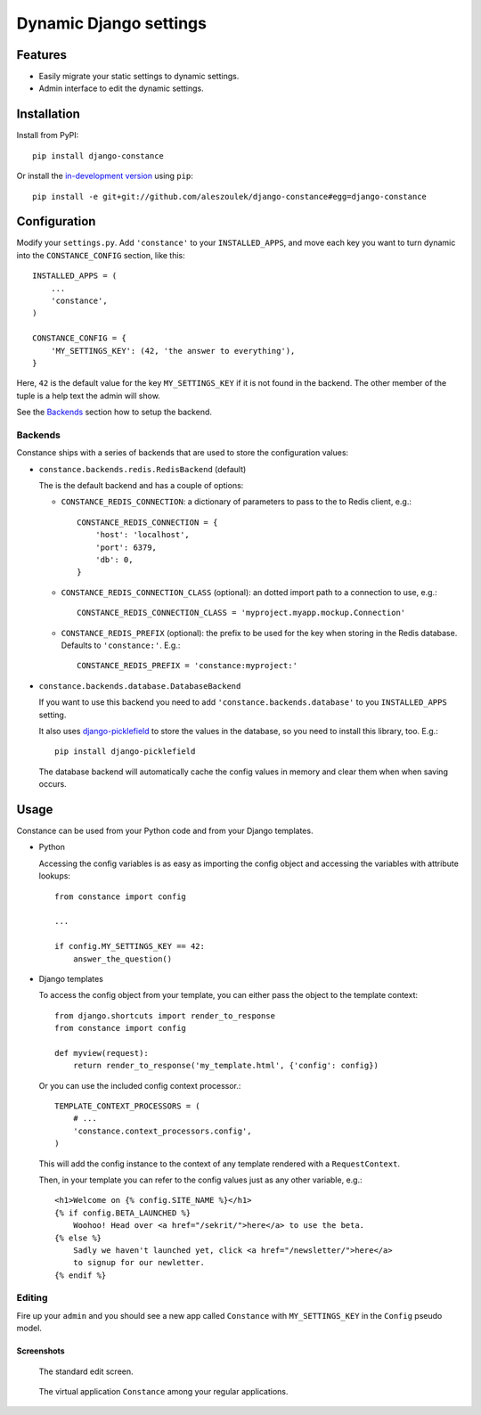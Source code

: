 Dynamic Django settings
=======================

Features
--------

* Easily migrate your static settings to dynamic settings.
* Admin interface to edit the dynamic settings.

Installation
------------

Install from PyPI::

    pip install django-constance

Or install the `in-development version`_ using ``pip``::

    pip install -e git+git://github.com/aleszoulek/django-constance#egg=django-constance

.. _`in-development version`: https://github.com/aleszoulek/django-constance/tarball/master#egg=django-constance-dev

Configuration
-------------

Modify your ``settings.py``. Add ``'constance'`` to your ``INSTALLED_APPS``,
and move each key you want to turn dynamic into the ``CONSTANCE_CONFIG``
section, like this::

    INSTALLED_APPS = (
        ...
        'constance',
    )

    CONSTANCE_CONFIG = {
        'MY_SETTINGS_KEY': (42, 'the answer to everything'),
    }

Here, ``42`` is the default value for the key ``MY_SETTINGS_KEY`` if it is
not found in the backend. The other member of the tuple is a help text the
admin will show.

See the `Backends`_ section how to setup the backend.

Backends
~~~~~~~~

Constance ships with a series of backends that are used to store the
configuration values:

* ``constance.backends.redis.RedisBackend`` (default)

  The is the default backend and has a couple of options:

  * ``CONSTANCE_REDIS_CONNECTION``: a dictionary of parameters to pass to
    the to Redis client, e.g.::

        CONSTANCE_REDIS_CONNECTION = {
            'host': 'localhost',
            'port': 6379,
            'db': 0,
        }

  * ``CONSTANCE_REDIS_CONNECTION_CLASS`` (optional): an dotted import
    path to a connection to use, e.g.::

        CONSTANCE_REDIS_CONNECTION_CLASS = 'myproject.myapp.mockup.Connection'

  * ``CONSTANCE_REDIS_PREFIX`` (optional): the prefix to be used for the
    key when storing in the Redis database. Defaults to ``'constance:'``.
    E.g.::

        CONSTANCE_REDIS_PREFIX = 'constance:myproject:'

* ``constance.backends.database.DatabaseBackend``

  If you want to use this backend you need to add
  ``'constance.backends.database'`` to you ``INSTALLED_APPS`` setting.

  It also uses `django-picklefield`_ to store the values in the database, so
  you need to install this library, too. E.g.::

    pip install django-picklefield

  The database backend will automatically cache the config values in memory
  and clear them when when saving occurs.

.. _django-picklefield: http://pypi.python.org/pypi/django-picklefield/

Usage
-----

Constance can be used from your Python code and from your Django templates.

* Python

  Accessing the config variables is as easy as importing the config
  object and accessing the variables with attribute lookups::

    from constance import config

    ...

    if config.MY_SETTINGS_KEY == 42:
        answer_the_question()

* Django templates

  To access the config object from your template, you can either
  pass the object to the template context::

    from django.shortcuts import render_to_response
    from constance import config

    def myview(request):
        return render_to_response('my_template.html', {'config': config})

  Or you can use the included config context processor.::

    TEMPLATE_CONTEXT_PROCESSORS = (
        # ...
        'constance.context_processors.config',
    )

  This will add the config instance to the context of any template
  rendered with a ``RequestContext``.

  Then, in your template you can refer to the config values just as
  any other variable, e.g.::

    <h1>Welcome on {% config.SITE_NAME %}</h1>
    {% if config.BETA_LAUNCHED %}
        Woohoo! Head over <a href="/sekrit/">here</a> to use the beta.
    {% else %}
        Sadly we haven't launched yet, click <a href="/newsletter/">here</a>
        to signup for our newletter.
    {% endif %}

Editing
~~~~~~~

Fire up your ``admin`` and you should see a new app called ``Constance``
with ``MY_SETTINGS_KEY`` in the ``Config`` pseudo model.

Screenshots
^^^^^^^^^^^

.. figure:: https://github.com/aleszoulek/django-constance/raw/master/docs/screenshot2.png

   The standard edit screen.

.. figure:: https://github.com/aleszoulek/django-constance/raw/master/docs/screenshot1.png

   The virtual application ``Constance`` among your regular applications.


